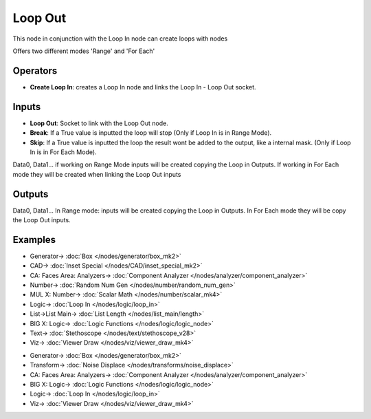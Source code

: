 Loop Out
========

.. image:: https://user-images.githubusercontent.com/14288520/189755933-5fa724a2-a935-4487-b7cd-2983b8b0f69f.png
  :target: https://user-images.githubusercontent.com/14288520/189755933-5fa724a2-a935-4487-b7cd-2983b8b0f69f.png

This node in conjunction with the Loop In node can create loops with nodes

Offers two different modes 'Range' and 'For Each'


Operators
---------

* **Create Loop In**: creates a Loop In node and links the Loop In - Loop Out socket.


Inputs
------

* **Loop Out**: Socket to link with the Loop Out node.
* **Break**: If a True value is inputted the loop will stop (Only if Loop In is in Range Mode).
* **Skip**: If a True value is inputted the loop the result wont be added to the output, like a internal mask.  (Only if Loop In is in For Each Mode).

Data0, Data1... if working on Range Mode inputs will be created copying the Loop in Outputs. If working in For Each mode they will be created when linking the Loop Out inputs


Outputs
-------


Data0, Data1... In Range mode: inputs will be created copying the Loop in Outputs. In For Each mode they will be copy the Loop Out inputs.


Examples
--------

.. image:: https://user-images.githubusercontent.com/10011941/101332093-22234d00-3875-11eb-819a-68e86ef8c2c2.png
    :target: https://user-images.githubusercontent.com/10011941/101332093-22234d00-3875-11eb-819a-68e86ef8c2c2.png

* Generator-> :doc:`Box </nodes/generator/box_mk2>`
* CAD-> :doc:`Inset Special </nodes/CAD/inset_special_mk2>`
* CA: Faces Area: Analyzers-> :doc:`Component Analyzer </nodes/analyzer/component_analyzer>`
* Number-> :doc:`Random Num Gen </nodes/number/random_num_gen>`
* MUL X: Number-> :doc:`Scalar Math </nodes/number/scalar_mk4>`
* Logic-> :doc:`Loop In </nodes/logic/loop_in>`
* List->List Main-> :doc:`List Length </nodes/list_main/length>`
* BIG X: Logic-> :doc:`Logic Functions </nodes/logic/logic_node>`
* Text-> :doc:`Stethoscope </nodes/text/stethoscope_v28>`
* Viz-> :doc:`Viewer Draw </nodes/viz/viewer_draw_mk4>`

.. image:: https://user-images.githubusercontent.com/10011941/101334215-e047d600-3877-11eb-89df-cfaaf73dd427.png
    :target: https://user-images.githubusercontent.com/10011941/101334215-e047d600-3877-11eb-89df-cfaaf73dd427.png

* Generator-> :doc:`Box </nodes/generator/box_mk2>`
* Transform-> :doc:`Noise Displace </nodes/transforms/noise_displace>`
* CA: Faces Area: Analyzers-> :doc:`Component Analyzer </nodes/analyzer/component_analyzer>`
* BIG X: Logic-> :doc:`Logic Functions </nodes/logic/logic_node>`
* Logic-> :doc:`Loop In </nodes/logic/loop_in>`
* Viz-> :doc:`Viewer Draw </nodes/viz/viewer_draw_mk4>`